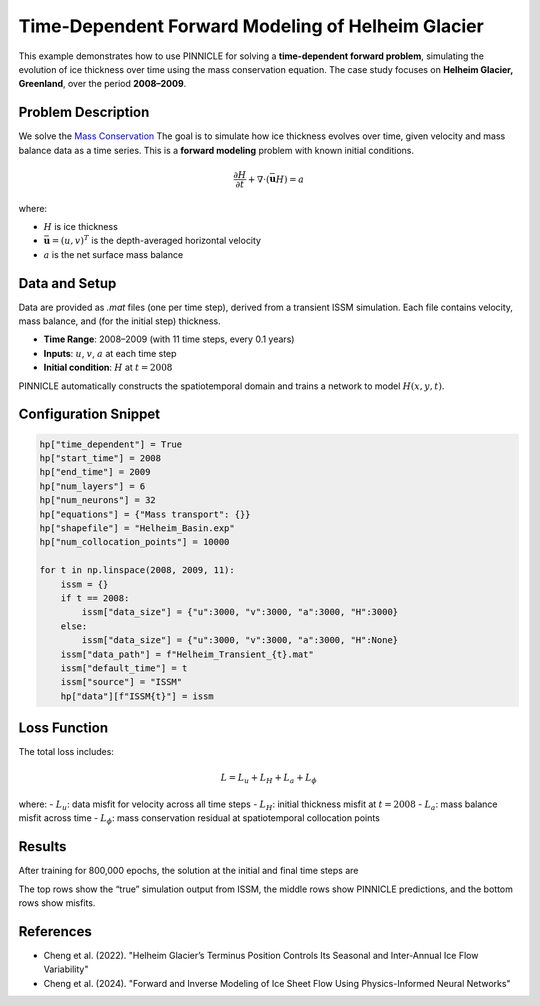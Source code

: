 .. _example3:

Time-Dependent Forward Modeling of Helheim Glacier
==================================================

This example demonstrates how to use PINNICLE for solving a **time-dependent forward problem**, simulating the evolution of ice thickness over time using the mass conservation equation. The case study focuses on **Helheim Glacier, Greenland**, over the period **2008–2009**.

.. image:: ../images/Helheim_transient_framework.png
   :width: 90%
   :align: center
   :alt: PINNICLE framework for Helheim transient model

Problem Description
-------------------

We solve the `Mass Conservation <../physics/mass.html>`_
The goal is to simulate how ice thickness evolves over time, given velocity and mass balance data as a time series. This is a **forward modeling** problem with known initial conditions.

.. math::

   \frac{\partial H}{\partial t} + \nabla \cdot (\bar{\mathbf{u}} H) = a

where:

- :math:`H` is ice thickness
- :math:`\bar{\mathbf{u}} = (u, v)^T` is the depth-averaged horizontal velocity
- :math:`a` is the net surface mass balance


Data and Setup
--------------

Data are provided as `.mat` files (one per time step), derived from a transient ISSM simulation. Each file contains velocity, mass balance, and (for the initial step) thickness.

- **Time Range**: 2008–2009 (with 11 time steps, every 0.1 years)
- **Inputs**: :math:`u`, :math:`v`, :math:`a` at each time step
- **Initial condition**: :math:`H` at :math:`t = 2008`

PINNICLE automatically constructs the spatiotemporal domain and trains a network to model :math:`H(x, y, t)`.

Configuration Snippet
---------------------

.. code-block:: python

   hp["time_dependent"] = True
   hp["start_time"] = 2008
   hp["end_time"] = 2009
   hp["num_layers"] = 6
   hp["num_neurons"] = 32
   hp["equations"] = {"Mass transport": {}}
   hp["shapefile"] = "Helheim_Basin.exp"
   hp["num_collocation_points"] = 10000

   for t in np.linspace(2008, 2009, 11):
       issm = {}
       if t == 2008:
           issm["data_size"] = {"u":3000, "v":3000, "a":3000, "H":3000}
       else:
           issm["data_size"] = {"u":3000, "v":3000, "a":3000, "H":None}
       issm["data_path"] = f"Helheim_Transient_{t}.mat"
       issm["default_time"] = t
       issm["source"] = "ISSM"
       hp["data"][f"ISSM{t}"] = issm

Loss Function
-------------

The total loss includes:

.. math::

   L = L_u + L_H + L_a + L_\phi

where:
- :math:`L_u`: data misfit for velocity across all time steps
- :math:`L_H`: initial thickness misfit at :math:`t = 2008`
- :math:`L_a`: mass balance misfit across time
- :math:`L_\phi`: mass conservation residual at spatiotemporal collocation points

Results
-------

After training for 800,000 epochs, the solution at the initial and final time steps are

.. image:: ../images/compareTransient2008.png
   :width: 80%
   :align: center
   :alt: Helheim transient solution at 2008

.. image:: ../images/compareTransient2009.png
   :width: 80%
   :align: center
   :alt: Helheim transient solution at 2009

The top rows show the “true” simulation output from ISSM, the middle rows show PINNICLE predictions, and the bottom rows show misfits.

References
----------

- Cheng et al. (2022). "Helheim Glacier’s Terminus Position Controls Its Seasonal and Inter-Annual Ice Flow Variability"
- Cheng et al. (2024). "Forward and Inverse Modeling of Ice Sheet Flow Using Physics-Informed Neural Networks"
